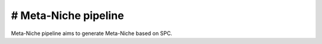 .. _`Meta-Niche`:
========================================
# Meta-Niche pipeline
========================================

.. note:: 
Meta-Niche pipeline aims to generate Meta-Niche based on SPC.

